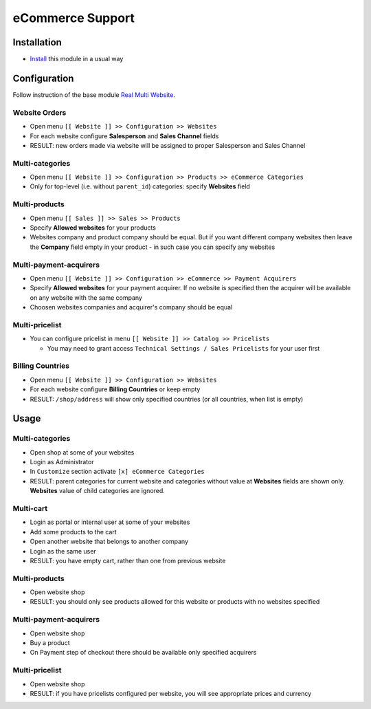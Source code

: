 ===================
 eCommerce Support
===================

Installation
============

* `Install <https://odoo-development.readthedocs.io/en/latest/odoo/usage/install-module.html>`__ this module in a usual way

Configuration
=============

Follow instruction of the base module `Real Multi Website <https://www.odoo.com/apps/modules/12.0/website_multi_company/>`__.

Website Orders
--------------

* Open menu ``[[ Website ]] >> Configuration >> Websites``
* For each website configure **Salesperson** and **Sales Channel** fields
* RESULT: new orders made via website will be assigned to proper Salesperson and Sales Channel

Multi-categories
----------------

* Open menu ``[[ Website ]] >> Configuration >> Products >> eCommerce Categories``
* Only for top-level (i.e. without ``parent_id``) categories: specify **Websites** field

Multi-products
--------------
* Open menu ``[[ Sales ]] >> Sales >> Products``
* Specify **Allowed websites** for your products
* Websites company and product company should be equal. But if you want different company websites then leave the **Company** field empty in your product - in such case you can specify any websites

Multi-payment-acquirers
-----------------------
* Open menu ``[[ Website ]] >> Configuration >> eCommerce >> Payment Acquirers``
* Specify **Allowed websites** for your payment acquirer. If no website is specified then the acquirer will be available on any website with the same company
* Choosen websites companies and acquirer's company should be equal

Multi-pricelist
---------------
* You can configure pricelist in menu ``[[ Website ]] >> Catalog >> Pricelists``

  * You may need to grant access ``Technical Settings / Sales Pricelists`` for
    your user first

Billing Countries
-----------------
* Open menu ``[[ Website ]] >> Configuration >> Websites``
* For each website configure **Billing Countries** or keep empty
* RESULT: ``/shop/address`` will show only specified countries (or all countries, when list is empty)

Usage
=====

Multi-categories
----------------

* Open shop at some of your websites
* Login as Administrator
* In ``Customize`` section activate ``[x] eCommerce Categories``
* RESULT: parent categories for current website and categories without value at **Websites** fields are shown only. **Websites** value of child categories are ignored.

Multi-cart
----------

* Login as portal or internal user at some of your websites
* Add some products to the cart
* Open another website that belongs to another company
* Login as the same user
* RESULT: you have empty cart, rather than one from previous website

Multi-products
--------------

* Open website shop
* RESULT: you should only see products allowed for this website or products with no websites specified

Multi-payment-acquirers
-----------------------

* Open website shop
* Buy a product
* On Payment step of checkout there should be available only specified acquirers

Multi-pricelist
---------------
* Open website shop
* RESULT: if you have pricelists configured per website, you will see appropriate prices and currency
